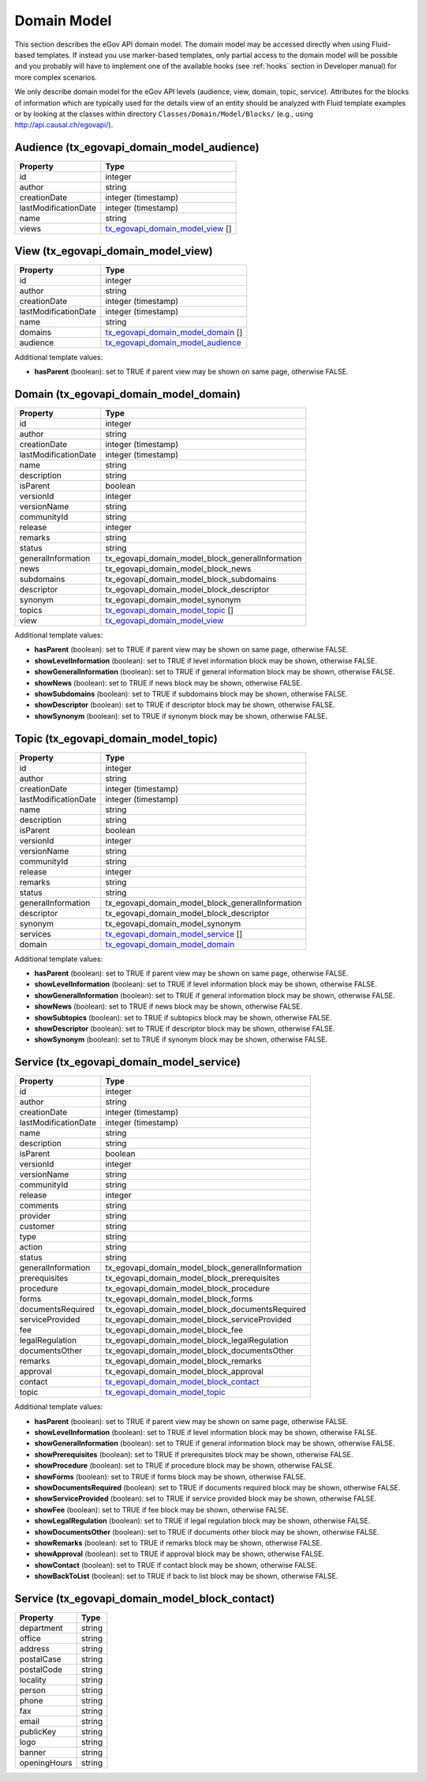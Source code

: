 Domain Model
============

This section describes the eGov API domain model. The domain model may be accessed directly when
using Fluid-based templates. If instead you use marker-based templates, only partial access to the
domain model will be possible and you probably will have to implement one of the available hooks
(see :ref:`hooks` section in Developer manual) for more complex scenarios.

We only describe domain model for the eGov API levels (audience, view, domain, topic, service).
Attributes for the blocks of information which are typically used for the details view of an entity
should be analyzed with Fluid template examples or by looking at the classes within directory
``Classes/Domain/Model/Blocks/`` (e.g., using http://api.causal.ch/egovapi/).

.. _tx_egovapi_domain_model_audience:

Audience (tx_egovapi_domain_model_audience)
-------------------------------------------

======================   =========
 Property                 Type
======================   =========
 id                       integer
 author                   string
 creationDate             integer (timestamp)
 lastModificationDate     integer (timestamp)
 name                     string
 views                    tx_egovapi_domain_model_view_ []
======================   =========

.. _tx_egovapi_domain_model_view:

View (tx_egovapi_domain_model_view)
-----------------------------------

======================   =========
 Property                 Type
======================   =========
 id                       integer
 author                   string
 creationDate             integer (timestamp)
 lastModificationDate     integer (timestamp)
 name                     string
 domains                  tx_egovapi_domain_model_domain_ []
 audience                 tx_egovapi_domain_model_audience_
======================   =========

Additional template values:

- **hasParent** (boolean): set to TRUE if parent view may be shown on same page, otherwise FALSE.

.. _tx_egovapi_domain_model_domain:

Domain (tx_egovapi_domain_model_domain)
---------------------------------------

======================   =========
 Property                 Type
======================   =========
 id                       integer
 author                   string
 creationDate             integer (timestamp)
 lastModificationDate     integer (timestamp)
 name                     string
 description              string
 isParent                 boolean
 versionId                integer
 versionName              string
 communityId              string
 release                  integer
 remarks                  string
 status                   string
 generalInformation       tx_egovapi_domain_model_block_generalInformation
 news                     tx_egovapi_domain_model_block_news
 subdomains               tx_egovapi_domain_model_block_subdomains
 descriptor               tx_egovapi_domain_model_block_descriptor
 synonym                  tx_egovapi_domain_model_synonym
 topics                   tx_egovapi_domain_model_topic_ []
 view                     tx_egovapi_domain_model_view_
======================   =========

Additional template values:

- **hasParent** (boolean): set to TRUE if parent view may be shown on same page, otherwise FALSE.
- **showLevelInformation** (boolean): set to TRUE if level information block may be shown,
  otherwise FALSE.
- **showGeneralInformation** (boolean): set to TRUE if general information block may be shown,
  otherwise FALSE.
- **showNews** (boolean): set to TRUE if news block may be shown, otherwise FALSE.
- **showSubdomains** (boolean): set to TRUE if subdomains block may be shown, otherwise FALSE.
- **showDescriptor** (boolean): set to TRUE if descriptor block may be shown, otherwise FALSE.
- **showSynonym** (boolean): set to TRUE if synonym block may be shown, otherwise FALSE.

.. _tx_egovapi_domain_model_topic:

Topic (tx_egovapi_domain_model_topic)
-------------------------------------

======================   =========
 Property                 Type
======================   =========
 id                       integer
 author                   string
 creationDate             integer (timestamp)
 lastModificationDate     integer (timestamp)
 name                     string
 description              string
 isParent                 boolean
 versionId                integer
 versionName              string
 communityId              string
 release                  integer
 remarks                  string
 status                   string
 generalInformation       tx_egovapi_domain_model_block_generalInformation
 descriptor               tx_egovapi_domain_model_block_descriptor
 synonym                  tx_egovapi_domain_model_synonym
 services                 tx_egovapi_domain_model_service_ []
 domain                   tx_egovapi_domain_model_domain_
======================   =========

Additional template values:

- **hasParent** (boolean): set to TRUE if parent view may be shown on same page, otherwise FALSE.
- **showLevelInformation** (boolean): set to TRUE if level information block may be shown,
  otherwise FALSE.
- **showGeneralInformation** (boolean): set to TRUE if general information block may be shown,
  otherwise FALSE.
- **showNews** (boolean): set to TRUE if news block may be shown, otherwise FALSE.
- **showSubtopics** (boolean): set to TRUE if subtopics block may be shown, otherwise FALSE.
- **showDescriptor** (boolean): set to TRUE if descriptor block may be shown, otherwise FALSE.
- **showSynonym** (boolean): set to TRUE if synonym block may be shown, otherwise FALSE.

.. _tx_egovapi_domain_model_service:

Service (tx_egovapi_domain_model_service)
-----------------------------------------

======================   =========
 Property                 Type
======================   =========
 id                       integer
 author                   string
 creationDate             integer (timestamp)
 lastModificationDate     integer (timestamp)
 name                     string
 description              string
 isParent                 boolean
 versionId                integer
 versionName              string
 communityId              string
 release                  integer
 comments                 string
 provider                 string
 customer                 string
 type                     string
 action                   string
 status                   string
 generalInformation       tx_egovapi_domain_model_block_generalInformation
 prerequisites            tx_egovapi_domain_model_block_prerequisites
 procedure                tx_egovapi_domain_model_block_procedure
 forms                    tx_egovapi_domain_model_block_forms
 documentsRequired        tx_egovapi_domain_model_block_documentsRequired
 serviceProvided          tx_egovapi_domain_model_block_serviceProvided
 fee                      tx_egovapi_domain_model_block_fee
 legalRegulation          tx_egovapi_domain_model_block_legalRegulation
 documentsOther           tx_egovapi_domain_model_block_documentsOther
 remarks                  tx_egovapi_domain_model_block_remarks
 approval                 tx_egovapi_domain_model_block_approval
 contact                  tx_egovapi_domain_model_block_contact_
 topic                    tx_egovapi_domain_model_topic_
======================   =========

Additional template values:

- **hasParent** (boolean): set to TRUE if parent view may be shown on same page, otherwise FALSE.
- **showLevelInformation** (boolean): set to TRUE if level information block may be shown,
  otherwise FALSE.
- **showGeneralInformation** (boolean): set to TRUE if general information block may be shown,
  otherwise FALSE.
- **showPrerequisites** (boolean): set to TRUE if prerequisites block may be shown, otherwise
  FALSE.
- **showProcedure** (boolean): set to TRUE if procedure block may be shown, otherwise FALSE.
- **showForms** (boolean): set to TRUE if forms block may be shown, otherwise FALSE.
- **showDocumentsRequired** (boolean): set to TRUE if documents required block may be shown,
  otherwise FALSE.
- **showServiceProvided** (boolean): set to TRUE if service provided block may be shown, otherwise
  FALSE.
- **showFee** (boolean): set to TRUE if fee block may be shown, otherwise FALSE.
- **showLegalRegulation** (boolean): set to TRUE if legal regulation block may be shown, otherwise
  FALSE.
- **showDocumentsOther** (boolean): set to TRUE if documents other block may be shown, otherwise
  FALSE.
- **showRemarks** (boolean): set to TRUE if remarks block may be shown, otherwise FALSE.
- **showApproval** (boolean): set to TRUE if approval block may be shown, otherwise FALSE.
- **showContact** (boolean): set to TRUE if contact block may be shown, otherwise FALSE.
- **showBackToList** (boolean): set to TRUE if back to list block may be shown, otherwise FALSE.

.. _tx_egovapi_domain_model_block_contact:

Service (tx_egovapi_domain_model_block_contact)
-----------------------------------------------

======================   =========
 Property                 Type
======================   =========
 department               string
 office                   string
 address                  string
 postalCase               string
 postalCode               string
 locality                 string
 person                   string
 phone                    string
 fax                      string
 email                    string
 publicKey                string
 logo                     string
 banner                   string
 openingHours             string
======================   =========